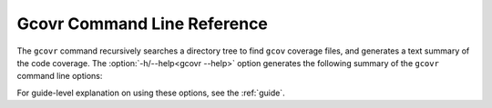 .. This doesn't yet have the structure of a manpage.
   Achieving that would require changes to how "autoprogram" works.

.. _manpage:

Gcovr Command Line Reference
============================

The ``gcovr`` command recursively searches a directory tree to find
``gcov`` coverage files, and generates a text summary of the code
coverage.  The :option:`-h/--help<gcovr --help>` option generates the following
summary of the ``gcovr`` command line options:

.. autoprogram:: gcovr.__main__:create_argument_parser()
    :prog: gcovr
    :groups:

For guide-level explanation on using these options,
see the :ref:`guide`.
